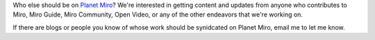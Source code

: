 .. title: Who else should be on Planet Miro?
.. slug: on_planet_miro
.. date: 2009-09-11 14:35:28
.. tags: miro, work

Who else should be on `Planet Miro <http://planet.getmiro.com/>`__?
We're interested in getting content and updates from anyone who
contributes to Miro, Miro Guide, Miro Community, Open Video, or any of
the other endeavors that we're working on.

If there are blogs or people you know of whose work should be synidcated
on Planet Miro, email me to let me know.
